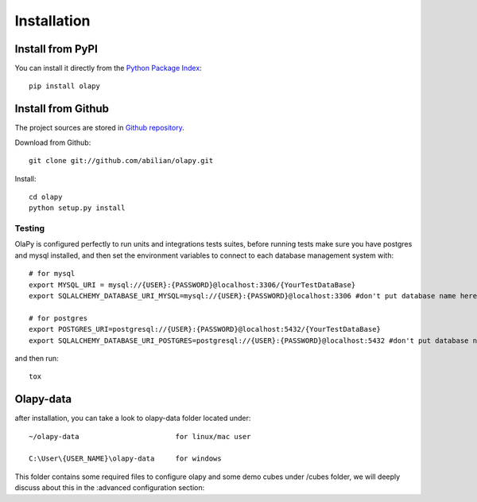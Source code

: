 .. _installation:

Installation
============

Install from PyPI
-----------------

You can install it directly from the `Python Package Index <https://pypi.python.org/pypi/olapy>`_::

    pip install olapy

Install from Github
-------------------

The project sources are stored in `Github repository <https://github.com/abilian/olapy>`_.

Download from Github::

    git clone git://github.com/abilian/olapy.git

Install::

    cd olapy
    python setup.py install


Testing
+++++++

OlaPy is configured perfectly to run units and integrations tests suites, before running tests make sure you have postgres and mysql installed, and then set the environment variables to connect to each database management system with::

      # for mysql
      export MYSQL_URI = mysql://{USER}:{PASSWORD}@localhost:3306/{YourTestDataBase}
      export SQLALCHEMY_DATABASE_URI_MYSQL=mysql://{USER}:{PASSWORD}@localhost:3306 #don't put database name here

      # for postgres
      export POSTGRES_URI=postgresql://{USER}:{PASSWORD}@localhost:5432/{YourTestDataBase}
      export SQLALCHEMY_DATABASE_URI_POSTGRES=postgresql://{USER}:{PASSWORD}@localhost:5432 #don't put database name here

and then run::

    tox

Olapy-data
----------

after installation, you can take a look to olapy-data folder located under::

    ~/olapy-data                       for linux/mac user

    C:\User\{USER_NAME}\olapy-data     for windows

This folder contains some required files to configure olapy and some demo cubes under /cubes folder, we will deeply discuss about this in the :advanced configuration section:

